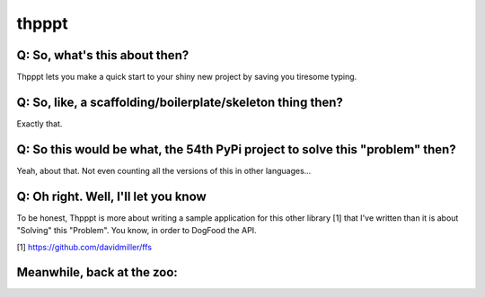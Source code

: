 
======
thpppt
======

Q: So, what's this about then?
==============================

Thpppt lets you make a quick start to your shiny new project by saving you tiresome typing.

Q: So, like, a scaffolding/boilerplate/skeleton thing then?
===========================================================

Exactly that.

Q: So this would be what, the 54th PyPi project to solve this "problem" then?
=============================================================================

Yeah, about that. Not even counting all the versions of this in other languages...

Q: Oh right. Well, I'll let you know
====================================

To be honest, Thpppt is more about writing a sample application for this other library [1] that I've
written than it is about "Solving" this "Problem". You know, in order to DogFood the API.

[1] https://github.com/davidmiller/ffs


Meanwhile, back at the zoo:
===========================

.. image:: https://secure.travis-ci.org/davidmiller/thpppt.png?branch=master
   :alt: Build Status
   :target: https://secure.travis-ci.org/davidmiller/thpppt
